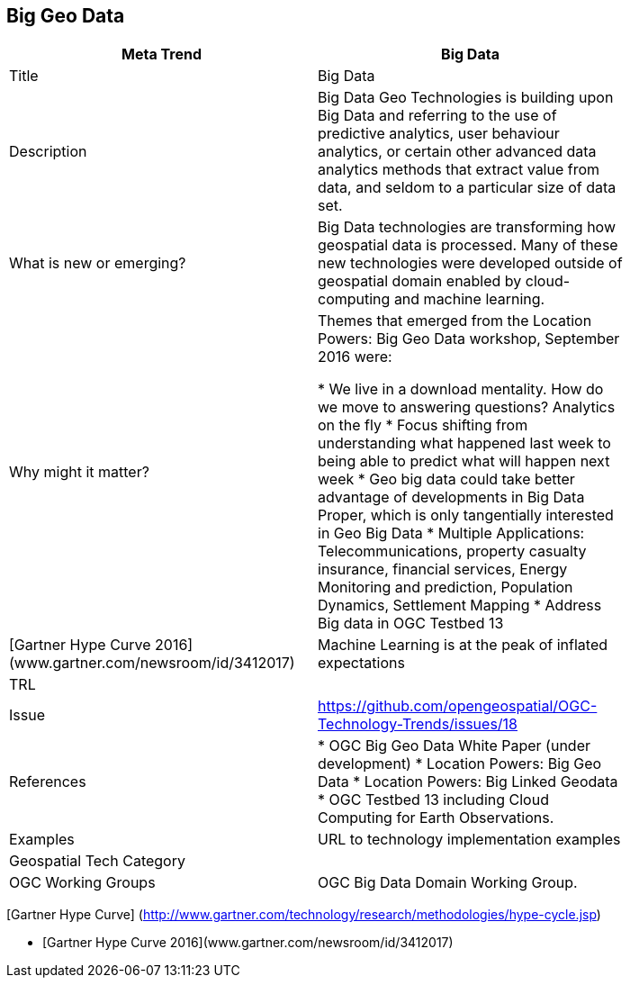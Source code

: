 //////
comment
//////

<<<

== Big Geo Data

<<<

[width="80%"]
|=======================
|Meta Trend	| Big Data

|Title | Big Data
|Description
|Big Data Geo Technologies is building upon Big Data and referring to the use of predictive analytics, user behaviour analytics, or certain other advanced data analytics methods that extract value from data, and seldom to a particular size of data set.

| What is new or emerging?
| Big Data technologies are transforming how geospatial data is processed.  Many of these new technologies were developed outside of geospatial domain enabled by cloud-computing and machine learning.

| Why might it matter?
| Themes that emerged from the Location Powers: Big Geo Data workshop, September 2016 were:

*	We live in a download mentality. How do we move to answering questions?  Analytics on the fly
*	Focus shifting from understanding what happened last week to being able to predict what will happen next week
*	Geo big data could take better advantage of developments in Big Data Proper, which is only tangentially interested in Geo Big Data
* Multiple Applications:  Telecommunications, property casualty insurance, financial services, Energy Monitoring and prediction, Population Dynamics, Settlement Mapping
*	Address Big data in OGC Testbed 13

|[Gartner Hype Curve 2016](www.gartner.com/newsroom/id/3412017)
| Machine Learning is at the peak of  inflated expectations
|TRL |
|Issue |https://github.com/opengeospatial/OGC-Technology-Trends/issues/18
|References
|

* OGC Big Geo Data White Paper (under development)
* Location Powers: Big Geo Data
* Location Powers: Big Linked Geodata
* OGC Testbed 13 including Cloud Computing for Earth Observations.

|Examples | URL to technology implementation examples
|Geospatial Tech Category 	|
|OGC Working Groups | OGC Big Data Domain Working Group.
|=======================


[Gartner Hype Curve] (http://www.gartner.com/technology/research/methodologies/hype-cycle.jsp)

* [Gartner Hype Curve 2016](www.gartner.com/newsroom/id/3412017)
